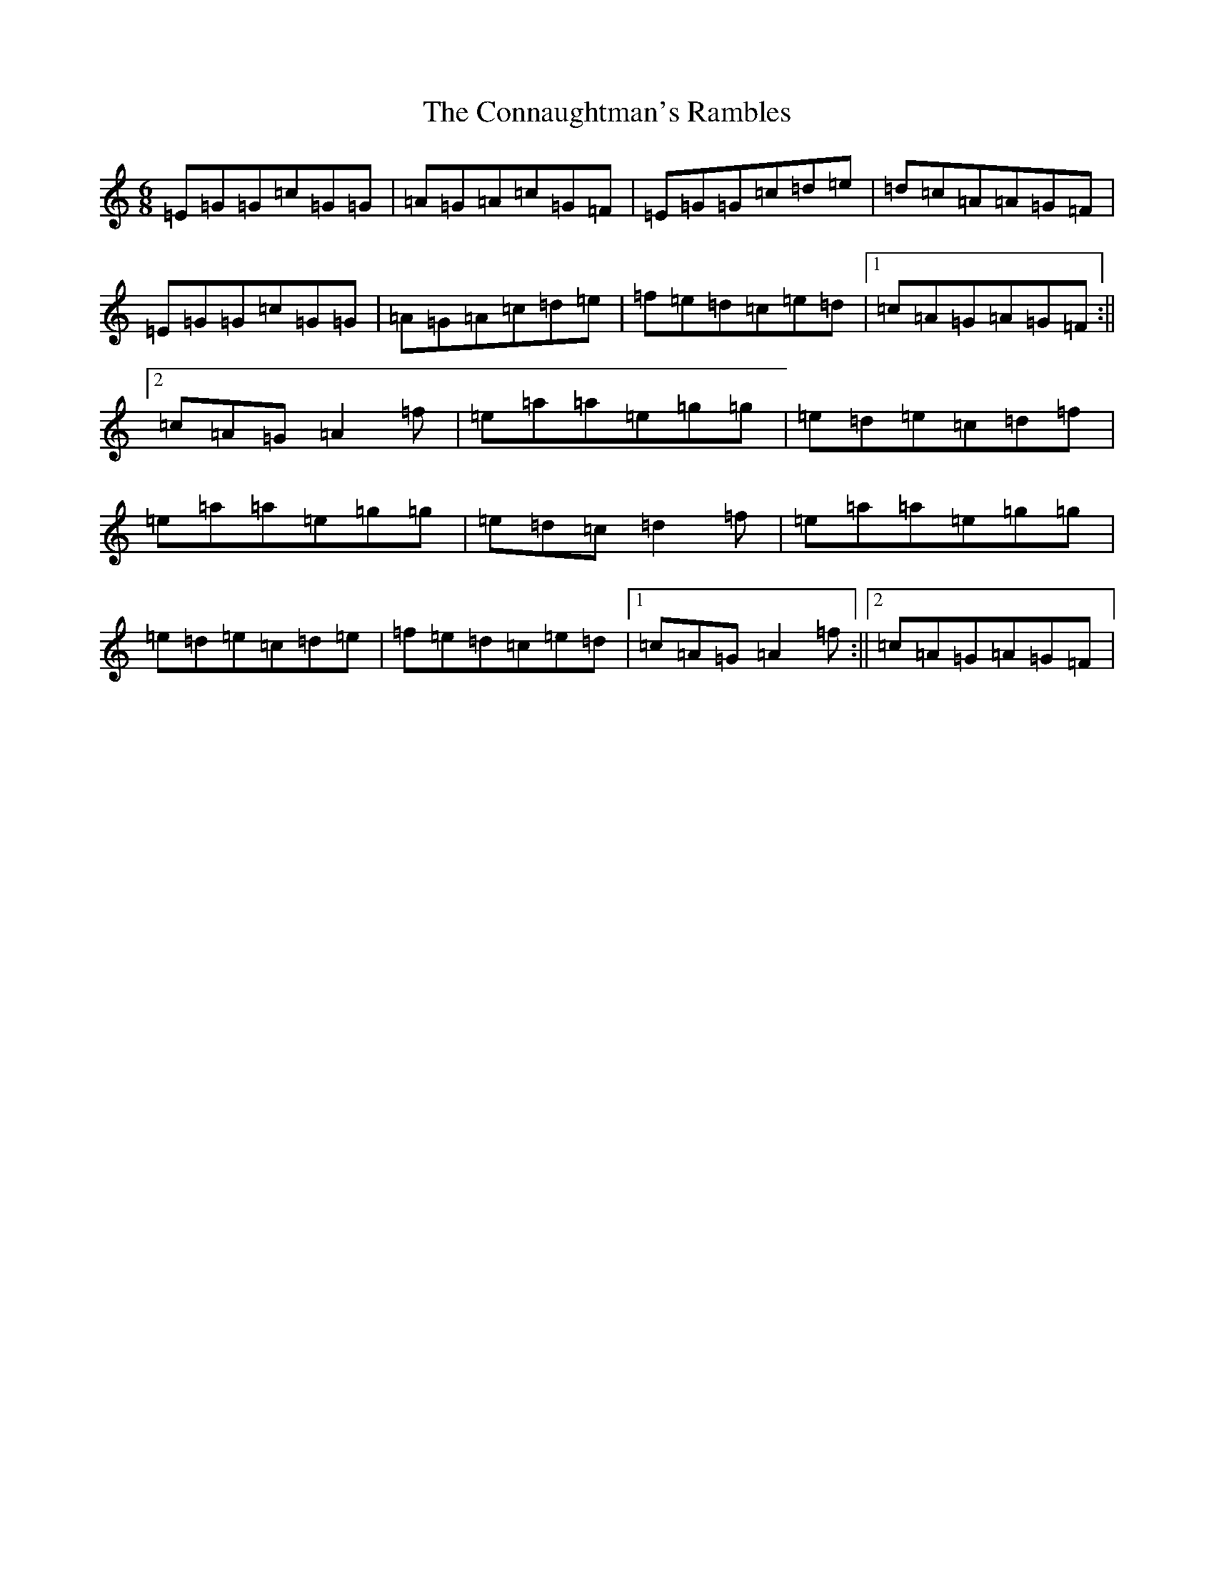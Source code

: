 X: 4102
T: Connaughtman's Rambles, The
S: https://thesession.org/tunes/19#setting12394
R: jig
M:6/8
L:1/8
K: C Major
=E=G=G=c=G=G|=A=G=A=c=G=F|=E=G=G=c=d=e|=d=c=A=A=G=F|=E=G=G=c=G=G|=A=G=A=c=d=e|=f=e=d=c=e=d|1=c=A=G=A=G=F:||2=c=A=G=A2=f|=e=a=a=e=g=g|=e=d=e=c=d=f|=e=a=a=e=g=g|=e=d=c=d2=f|=e=a=a=e=g=g|=e=d=e=c=d=e|=f=e=d=c=e=d|1=c=A=G=A2=f:||2=c=A=G=A=G=F|